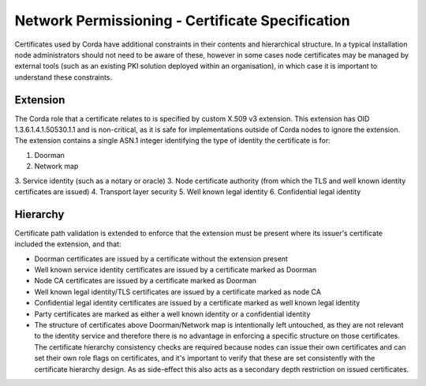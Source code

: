 Network Permissioning - Certificate Specification
=================================================

Certificates used by Corda have additional constraints in their contents and hierarchical structure. In a typical
installation node administrators should not need to be aware of these, however in some cases node certificates may
be managed by external tools (such as an existing PKI solution deployed within an organisation), in which case it is
important to understand these constraints.

Extension
---------

The Corda role that a certificate relates to is specified by custom X.509 v3 extension. This extension has OID 1.3.6.1.4.1.50530.1.1
and is non-critical, as it is safe for implementations outside of Corda nodes to ignore the extension. The extension
contains a single ASN.1 integer identifying the type of identity the certificate is for:

1. Doorman
2. Network map
3. Service identity (such as a notary or oracle)
3. Node certificate authority (from which the TLS and well known identity certificates are issued)
4. Transport layer security
5. Well known legal identity
6. Confidential legal identity

Hierarchy
---------

Certificate path validation is extended to enforce that the extension must be present where its issuer's certificate included the extension, and that:

* Doorman certificates are issued by a certificate without the extension present
* Well known service identity certificates are issued by a certificate marked as Doorman
* Node CA certificates are issued by a certificate marked as Doorman
* Well known legal identity/TLS certificates are issued by a certificate marked as node CA
* Confidential legal identity certificates are issued by a certificate marked as well known legal identity
* Party certificates are marked as either a well known identity or a confidential identity
* The structure of certificates above Doorman/Network map is intentionally left untouched, as they are not relevant to the identity service and therefore there is no advantage in enforcing a specific structure on those certificates. The certificate hierarchy consistency checks are required because nodes can issue their own certificates and can set their own role flags on certificates, and it's important to verify that these are set consistently with the certificate hierarchy design. As as side-effect this also acts as a secondary depth restriction on issued certificates.
